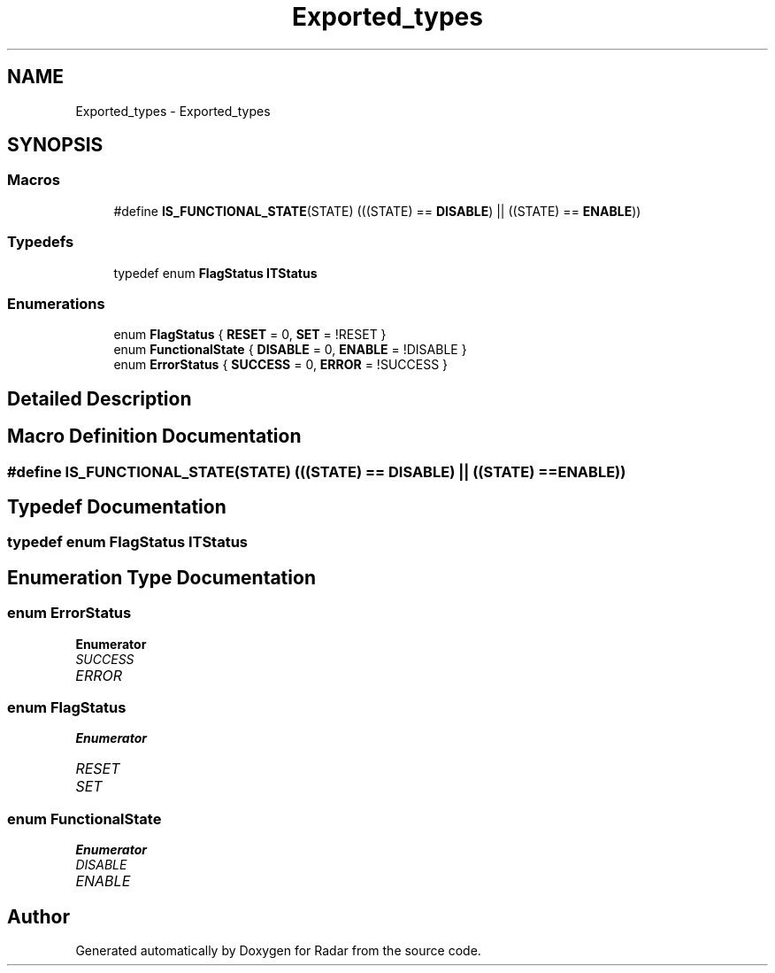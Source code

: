 .TH "Exported_types" 3 "Version 1.0.0" "Radar" \" -*- nroff -*-
.ad l
.nh
.SH NAME
Exported_types \- Exported_types
.SH SYNOPSIS
.br
.PP
.SS "Macros"

.in +1c
.ti -1c
.RI "#define \fBIS_FUNCTIONAL_STATE\fP(STATE)   (((STATE) == \fBDISABLE\fP) || ((STATE) == \fBENABLE\fP))"
.br
.in -1c
.SS "Typedefs"

.in +1c
.ti -1c
.RI "typedef enum \fBFlagStatus\fP \fBITStatus\fP"
.br
.in -1c
.SS "Enumerations"

.in +1c
.ti -1c
.RI "enum \fBFlagStatus\fP { \fBRESET\fP = 0, \fBSET\fP = !RESET }"
.br
.ti -1c
.RI "enum \fBFunctionalState\fP { \fBDISABLE\fP = 0, \fBENABLE\fP = !DISABLE }"
.br
.ti -1c
.RI "enum \fBErrorStatus\fP { \fBSUCCESS\fP = 0, \fBERROR\fP = !SUCCESS }"
.br
.in -1c
.SH "Detailed Description"
.PP 

.SH "Macro Definition Documentation"
.PP 
.SS "#define IS_FUNCTIONAL_STATE(STATE)   (((STATE) == \fBDISABLE\fP) || ((STATE) == \fBENABLE\fP))"

.SH "Typedef Documentation"
.PP 
.SS "typedef  enum \fBFlagStatus\fP \fBITStatus\fP"

.SH "Enumeration Type Documentation"
.PP 
.SS "enum \fBErrorStatus\fP"

.PP
\fBEnumerator\fP
.in +1c
.TP
\fB\fISUCCESS \fP\fP
.TP
\fB\fIERROR \fP\fP
.SS "enum \fBFlagStatus\fP"

.PP
\fBEnumerator\fP
.in +1c
.TP
\fB\fIRESET \fP\fP
.TP
\fB\fISET \fP\fP
.SS "enum \fBFunctionalState\fP"

.PP
\fBEnumerator\fP
.in +1c
.TP
\fB\fIDISABLE \fP\fP
.TP
\fB\fIENABLE \fP\fP
.SH "Author"
.PP 
Generated automatically by Doxygen for Radar from the source code\&.
